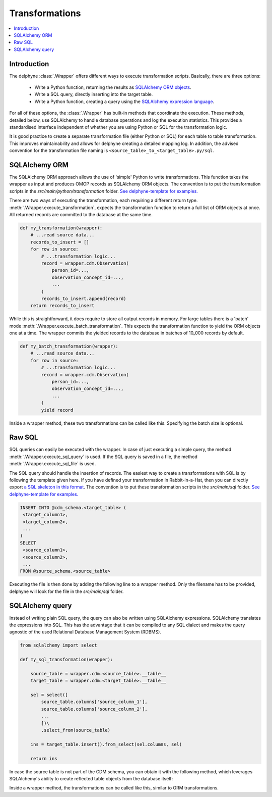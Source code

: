 Transformations
===============

.. contents::
    :local:
    :backlinks: none


Introduction
------------
The delphyne :class:`.Wrapper` offers different ways to execute transformation scripts.
Basically, there are three options:

 - Write a Python function, returning the results as `SQLAlchemy ORM objects <https://docs.sqlalchemy.org/en/14/orm>`_.
 - Write a SQL query, directly inserting into the target table.
 - Write a Python function, creating a query using the `SQLAlchemy expression language <https://docs.sqlalchemy.org/en/14/core>`_.

For all of these options, the :class:`.Wrapper` has built-in methods that coordinate the execution.
These methods, detailed below, use SQLAlchemy to handle database operations and log the execution statistics.
This provides a standardised interface independent of whether you are using Python or SQL for the transformation logic.

It is good practice to create a separate transformation file (either Python or SQL) for each table to table
transformation.
This improves maintainability and allows for delphyne creating a detailed mapping log.
In addition, the advised convention for the transformation file naming is ``<source_table>_to_<target_table>.py/sql``.


SQLAlchemy ORM
--------------
The SQLAlchemy ORM approach allows the use of 'simple' Python to write transformations.
This function takes the wrapper as input and produces OMOP records as SQLAlchemy ORM objects.
The convention is to put the transformation scripts in the `src/main/python/transformation` folder.
`See delphyne-template for examples. <https://github.com/thehyve/delphyne-template/tree/master/src/main/python/transformation>`_

There are two ways of executing the transformation, each requiring a different return type.
:meth:`.Wrapper.execute_transformation`, expects the transformation function to return a full list of ORM objects at once.
All returned records are committed to the database at the same time.

.. code-block:: python

    def my_transformation(wrapper):
        # ...read source data...
        records_to_insert = []
        for row in source:
            # ...transformation logic...
            record = wrapper.cdm.Observation(
                person_id=...,
                observation_concept_id=...,
                ...
            )
            records_to_insert.append(record)
        return records_to_insert

While this is straightforward, it does require to store all output records in memory.
For large tables there is a 'batch' mode :meth:`.Wrapper.execute_batch_transformation`.
This expects the transformation function to yield the ORM objects one at a time.
The wrapper commits the yielded records to the database in batches of 10_000 records by default.

.. code-block:: python

    def my_batch_transformation(wrapper):
        # ...read source data...
        for row in source:
            # ...transformation logic...
            record = wrapper.cdm.Observation(
                person_id=...,
                observation_concept_id=...,
                ...
            )
            yield record

Inside a wrapper method, these two transformations can be called like this.
Specifying the batch size is optional.

.. code-block:: python
    def run(self):
        ...
        self.execute_transformation(my_transformation)
        self.execute_batch_transformation(my_batch_transformation, batch_size=10000)


Raw SQL
-------
SQL queries can easily be executed with the wrapper.
In case of just executing a simple query, the method :meth:`.Wrapper.execute_sql_query` is used.
If the SQL query is saved in a file, the method :meth:`.Wrapper.execute_sql_file` is used.

The SQL query should handle the insertion of records.
The easiest way to create a transformations with SQL is by following the template given here.
If you have defined your transformation in Rabbit-in-a-Hat, then
you can directly export `a SQL skeleton in this format <http://ohdsi.github.io/WhiteRabbit/RabbitInAHat.html#generating_a_sql_skeleton_(v090)>`_.
The convention is to put these transformation scripts in the `src/main/sql` folder.
`See delphyne-template for examples. <https://github.com/thehyve/delphyne-template/tree/master/src/main/sql>`_

.. code-block:: sql

    INSERT INTO @cdm_schema.<target_table> (
     <target_column1>,
     <target_column2>,
     ...
    )
    SELECT
     <source_column1>,
     <source_column2>,
     ...
    FROM @source_schema.<source_table>

Executing the file is then done by adding the following line to a wrapper method.
Only the filename has to be provided, delphyne will look for the file in the `src/main/sql` folder.

.. code-block:: python
        self.execute_sql_file('my_file.sql')


SQLAlchemy query
----------------
Instead of writing plain SQL query, the query can also be written using SQLAlchemy expressions.
SQLAlchemy translates the expressions into SQL.
This has the advantage that it can be compiled to any SQL dialect and makes the query agnostic of the used
Relational Database Management System (RDBMS).


.. code-block:: python

    from sqlalchemy import select

    def my_sql_transformation(wrapper):
    
        source_table = wrapper.cdm.<source_table>.__table__
        target_table = wrapper.cdm.<target_table>.__table__

        sel = select([
            source_table.columns['source_column_1'],
            source_table.columns['source_column_2'],
            ...
            ])\
            .select_from(source_table)

        ins = target_table.insert().from_select(sel.columns, sel)
        
        return ins
        
In case the source table is not part of the CDM schema, you can obtain it with the following method, which leverages SQLAlchemy's ability to create reflected table objects from the database itself:

.. code-block:: python
        source_table = wrapper.get_table(schema='my_source_schema', table_name='my_source_table')
        
Inside a wrapper method, the transformations can be called like this, similar to ORM transformations.

.. code-block:: python
    def run(self):
        ...
        self.execute_sql_transformation(my_sql_transformation)
